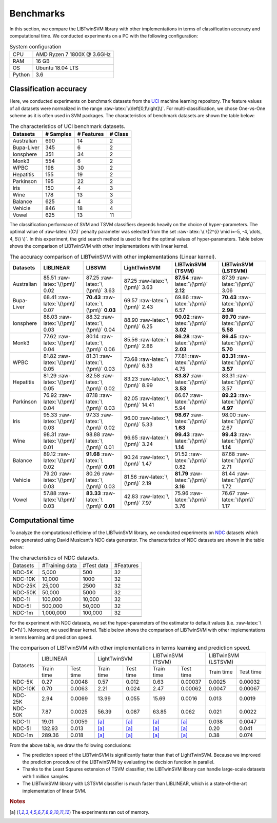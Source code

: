 Benchmarks
==========

.. role:: raw-latex(raw)
    :format: latex html

.. raw:: html

    <script type="text/javascript" async src="https://cdnjs.cloudflare.com/ajax/libs/mathjax/2.7.5/MathJax.js?config=TeX-MML-AM_CHTML"></script>

In this section, we compare the LIBTwinSVM library with other implementations in terms of classification accuracy and computational time. We conducted experiments on a PC with the following configuration:
	
.. table :: System configuration
	
	+---------+----------------------------+
	|   CPU   | AMD Ryzen 7 1800X @ 3.6GHz |
	+---------+----------------------------+
	|   RAM   |            16 GB           |
	+---------+----------------------------+
	|    OS   |      Ubuntu 18.04 LTS      |
	+---------+----------------------------+
	| Python  |             3.6            |
	+---------+----------------------------+
	
-----------------------
Classification accuracy
-----------------------
Here, we conducted experiments on benchmark datasets from the `UCI <https://archive.ics.uci.edu/ml/index.php>`_ machine learning repository. The feature values of all datasets were normalized in the range :raw-latex:`\(\left[0,1\right]\)`. For multi-classification, we chose One-vs-One scheme as it is often used in SVM packages. The characteristics of benchmark datasets are shown the table below:

.. table :: The characteristics of UCI benchmark datasets.
	
	+---------------------+------------------+------------------+------------------+
	| Datasets            |  # Samples       | # Features       |  # Class         |
	+=====================+==================+==================+==================+
	| Australian          |    690           |   14             |  2               | 
	+---------------------+------------------+------------------+------------------+
	| Bupa-Liver          |    345           |   6              |  2               |
	+---------------------+------------------+------------------+------------------+
	| Ionsphere           |    351           |   34             |  2               |
	+---------------------+------------------+------------------+------------------+
	| Monk3               |    554           |   6              |  2               |
	+---------------------+------------------+------------------+------------------+
	| WPBC                |    198           |   30             |  2               |
	+---------------------+------------------+------------------+------------------+
	| Hepatitis           |    155           |   19             |  2               |
	+---------------------+------------------+------------------+------------------+
	| Parkinson           |    195           |   22             |  2               |
	+---------------------+------------------+------------------+------------------+
	| Iris                |    150           |   4              |  3               |
	+---------------------+------------------+------------------+------------------+
	| Wine                |    178           |   13             |  3               |
	+---------------------+------------------+------------------+------------------+
	| Balance             |    625           |   4              |  3               |
	+---------------------+------------------+------------------+------------------+
	| Vehicle             |    846           |   18             |  4               |
	+---------------------+------------------+------------------+------------------+
	| Vowel               |    625           |   13             |  11              |
	+---------------------+------------------+------------------+------------------+
	
The classification performace of SVM and TSVM classifiers depends heavily on the choice of hyper-parameters. The optimal value of :raw-latex:`\(C\)` penalty parameter was selected from the set :raw-latex:`\( \{2^{i} \mid i=-5, -4, \dots, 4, 5\} \)`. In this experiment, the grid search method is used to find the optimal values of hyper-parameters. Table below shows the comparison of LIBTwinSVM with other implementations with linear kernel.
	
.. table :: The accuracy comparison of LIBTwinSVM with other implementations (Linear kernel).
	
	+---------------------+------------------------------------------+------------------------------------------+---------------------------------------+------------------------------------------+------------------------------------------+
	| Datasets            |          LIBLINEAR                       |             LIBSVM                       |             LightTwinSVM              |        LIBTwinSVM (TSVM)                 |     LIBTwinSVM (LSTSVM)                  |
	+=====================+==========================================+==========================================+=======================================+==========================================+==========================================+
	| Australian          |   85.51 :raw-latex:`\(\pm\)` 0.02        |   87.25 :raw-latex:`\(\pm\)` 3.63        |   87.25 :raw-latex:`\(\pm\)` 3.63     |  **87.54** :raw-latex:`\(\pm\)` **2.12** | 87.39 :raw-latex:`\(\pm\)` 3.06          |
	+---------------------+------------------------------------------+------------------------------------------+---------------------------------------+------------------------------------------+------------------------------------------+
	| Bupa-Liver          |   68.41 :raw-latex:`\(\pm\)` 0.07        |  **70.43** :raw-latex:`\(\pm\)` **0.03** |   69.57 :raw-latex:`\(\pm\)` 2.43     |  69.86 :raw-latex:`\(\pm\)` 6.57         | **70.43** :raw-latex:`\(\pm\)` **2.98**  |
	+---------------------+------------------------------------------+------------------------------------------+---------------------------------------+------------------------------------------+------------------------------------------+
	| Ionsphere           |   88.03 :raw-latex:`\(\pm\)` 0.03        |    88.32 :raw-latex:`\(\pm\)` 0.04       |   88.90 :raw-latex:`\(\pm\)` 6.25     |  **90.02** :raw-latex:`\(\pm\)` **3.02** | **89.70** :raw-latex:`\(\pm\)` **5.58**  |
	+---------------------+------------------------------------------+------------------------------------------+---------------------------------------+------------------------------------------+------------------------------------------+
	| Monk3               |   77.62 :raw-latex:`\(\pm\)` 0.04        |    80.14 :raw-latex:`\(\pm\)` 0.06       |   85.56 :raw-latex:`\(\pm\)` 2.86     |  **86.28** :raw-latex:`\(\pm\)` **2.03** | **86.45** :raw-latex:`\(\pm\)` **5.70**  |
	+---------------------+------------------------------------------+------------------------------------------+---------------------------------------+------------------------------------------+------------------------------------------+
	| WPBC                |   81.82 :raw-latex:`\(\pm\)` 0.05        |    81.31 :raw-latex:`\(\pm\)` 0.03       |   73.68 :raw-latex:`\(\pm\)` 6.33     |  77.81 :raw-latex:`\(\pm\)` 4.75         | **83.31** :raw-latex:`\(\pm\)` **3.57**  |
	+---------------------+------------------------------------------+------------------------------------------+---------------------------------------+------------------------------------------+------------------------------------------+
	| Hepatitis           |   81.29 :raw-latex:`\(\pm\)` 0.05        |    82.58 :raw-latex:`\(\pm\)` 0.02       |   83.23 :raw-latex:`\(\pm\)` 8.99     |  **83.87** :raw-latex:`\(\pm\)` **3.53** |   83.31 :raw-latex:`\(\pm\)` 3.57        |
	+---------------------+------------------------------------------+------------------------------------------+---------------------------------------+------------------------------------------+------------------------------------------+
	| Parkinson           |   76.92 :raw-latex:`\(\pm\)` 0.04        |    87.18 :raw-latex:`\(\pm\)` 0.03       |   82.05 :raw-latex:`\(\pm\)` 14.41    |  86.67 :raw-latex:`\(\pm\)` 5.94         |  **89.23** :raw-latex:`\(\pm\)` **4.97** |
	+---------------------+------------------------------------------+------------------------------------------+---------------------------------------+------------------------------------------+------------------------------------------+
	| Iris                |   95.33 :raw-latex:`\(\pm\)` 0.03        |    97.33 :raw-latex:`\(\pm\)` 0.02       |   96.00 :raw-latex:`\(\pm\)` 5.33     |  **98.67** :raw-latex:`\(\pm\)` **1.63** |  98.00 :raw-latex:`\(\pm\)` 2.67         |
	+---------------------+------------------------------------------+------------------------------------------+---------------------------------------+------------------------------------------+------------------------------------------+
	| Wine                |   98.31 :raw-latex:`\(\pm\)` 0.01        |    98.88 :raw-latex:`\(\pm\)` 0.01       |   96.65 :raw-latex:`\(\pm\)` 3.24     |  **99.43** :raw-latex:`\(\pm\)` **1.14** |  **99.43** :raw-latex:`\(\pm\)` **1.14** |
	+---------------------+------------------------------------------+------------------------------------------+---------------------------------------+------------------------------------------+------------------------------------------+
	| Balance             |   89.12 :raw-latex:`\(\pm\)` 0.02        | **91.68** :raw-latex:`\(\pm\)` **0.01**  |   90.24 :raw-latex:`\(\pm\)` 1.47     |  91.52 :raw-latex:`\(\pm\)` 0.82         |  87.68 :raw-latex:`\(\pm\)` 2.71         |
	+---------------------+------------------------------------------+------------------------------------------+---------------------------------------+------------------------------------------+------------------------------------------+
	| Vehicle             |   79.20 :raw-latex:`\(\pm\)` 0.03        |    80.26 :raw-latex:`\(\pm\)` 0.03       |   81.56 :raw-latex:`\(\pm\)` 2.19     |  **81.79** :raw-latex:`\(\pm\)` **3.16** |  81.44 :raw-latex:`\(\pm\)` 1.72         |
	+---------------------+------------------------------------------+------------------------------------------+---------------------------------------+------------------------------------------+------------------------------------------+
	| Vowel               |   57.88 :raw-latex:`\(\pm\)` 0.03        | **83.33** :raw-latex:`\(\pm\)` **0.01**  |   42.83 :raw-latex:`\(\pm\)` 7.97     |    75.96 :raw-latex:`\(\pm\)` 3.76       |  76.67 :raw-latex:`\(\pm\)` 1.17         |
	+---------------------+------------------------------------------+------------------------------------------+---------------------------------------+------------------------------------------+------------------------------------------+


	
------------------
Computational time
------------------
To analyze the computational efficieny of the LIBTwinSVM library, we conducted experiments on `NDC <http://research.cs.wisc.edu/dmi/svm/ndc/content.html>`_ datasets which were generated using David Musicant's NDC data generator. The characteristics of NDC datasets are shown in the table below:

.. table :: The characteristics of NDC datasets.
	
	+----------+----------------+------------+-----------+
	| Datasets | #Training data | #Test data | #Features |
	+----------+----------------+------------+-----------+
	|  NDC-5K  |      5,000     |     500    |     32    |
	+----------+----------------+------------+-----------+
	|  NDC-10K |     10,000     |    1000    |     32    |
	+----------+----------------+------------+-----------+
	|  NDC-25K |     25,000     |    2500    |     32    |
	+----------+----------------+------------+-----------+
	|  NDC-50K |     50,000     |    5000    |     32    |
	+----------+----------------+------------+-----------+
	|  NDC-1l  |     100,000    |   10,000   |     32    |
	+----------+----------------+------------+-----------+
	|  NDC-5l  |     500,000    |   50,000   |     32    |
	+----------+----------------+------------+-----------+
	|  NDC-1m  |    1,000,000   |   100,000  |     32    |
	+----------+----------------+------------+-----------+
	|          |                |            |           |
	+----------+----------------+------------+-----------+
	|          |                |            |           |
	+----------+----------------+------------+-----------+

For the experiment with NDC datasets, we set the hyper-parameters of the estimator to default values (i.e. :raw-latex:`\(C=1\)`). Moreover, we used linear kernel. Table below shows the comparison of LIBTwinSVM with other implementations in terms learning and prediction speed. 
	

.. table :: The comparison of LIBTwinSVM with other implementations in terms learning and prediction speed.

	+----------+------------------------+------------------------+------------------------+------------------------+
	| Datasets | LIBLINEAR              | LightTwinSVM           | LIBTwinSVM (TSVM)      | LIBTwinSVM (LSTSVM)    |
	+          +------------+-----------+------------+-----------+------------+-----------+------------+-----------+
	|          | Train time | Test time | Train time | Test time | Train time | Test time | Train time | Test time |
	+----------+------------+-----------+------------+-----------+------------+-----------+------------+-----------+
	| NDC-5K   | 0.27       | 0.0048    | 0.57       | 0.012     | 0.63       | 0.00037   | 0.0025     | 0.00032   |
	+----------+------------+-----------+------------+-----------+------------+-----------+------------+-----------+
	| NDC-10K  | 0.70       | 0.0063    | 2.21       | 0.024     | 2.47       | 0.00062   | 0.0047     | 0.00067   |
	+----------+------------+-----------+------------+-----------+------------+-----------+------------+-----------+
	| NDC-25K  | 2.94       | 0.0069    | 13.99      | 0.055     | 15.69      | 0.0016    | 0.013      | 0.0019    |
	+----------+------------+-----------+------------+-----------+------------+-----------+------------+-----------+
	| NDC-50K  | 7.87       | 0.0025    | 56.39      | 0.087     | 63.85      | 0.062     | 0.021      | 0.0022    |
	+----------+------------+-----------+------------+-----------+------------+-----------+------------+-----------+
	| NDC-1l   | 19.01      | 0.0059    |   [a]_     |    [a]_   |    [a]_    |    [a]_   | 0.038      | 0.0047    |
	+----------+------------+-----------+------------+-----------+------------+-----------+------------+-----------+
	| NDC-5l   | 132.93     |  0.013    |   [a]_     |    [a]_   |    [a]_    |    [a]_   | 0.20       | 0.041     |
	+----------+------------+-----------+------------+-----------+------------+-----------+------------+-----------+
	| NDC-1m   | 289.36     |  0.018    |   [a]_     |    [a]_   |    [a]_    |    [a]_   | 0.38       | 0.074     |
	+----------+------------+-----------+------------+-----------+------------+-----------+------------+-----------+
	|          |            |           |            |           |            |           |            |           |
	+----------+------------+-----------+------------+-----------+------------+-----------+------------+-----------+
	|          |            |           |            |           |            |           |            |           |
	+----------+------------+-----------+------------+-----------+------------+-----------+------------+-----------+	
	
From the above table, we draw the following conclusions:

* The prediction speed of the LIBTwinSVM is significantly faster than that of LightTwinSVM. Because we improved the prediction procedure of the LIBTwinSVM by evaluating the decision function in parallel.
* Thanks to the Least Sqaures extension of TSVM classifier, the LIBTwinSVM library can handle large-scale datasets with 1 million samples.
* The LIBTwinSVM library with LSTSVM classifier is much faster than LIBLINEAR, which is a state-of-the-art implementation of linear SVM.
	
.. rubric:: Notes
	
.. [a] The experiments ran out of memory.
	